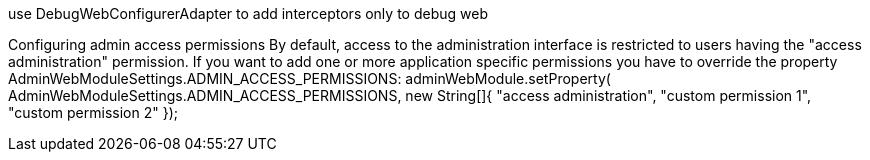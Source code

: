 
use DebugWebConfigurerAdapter to add interceptors only to debug web

Configuring admin access permissions
By default, access to the administration interface is restricted to users having the "access administration" permission. If you want to add one or more application specific permissions you have to override the property AdminWebModuleSettings.ADMIN_ACCESS_PERMISSIONS:
adminWebModule.setProperty( AdminWebModuleSettings.ADMIN_ACCESS_PERMISSIONS, new String[]{ "access administration", "custom permission 1", "custom permission 2" });

